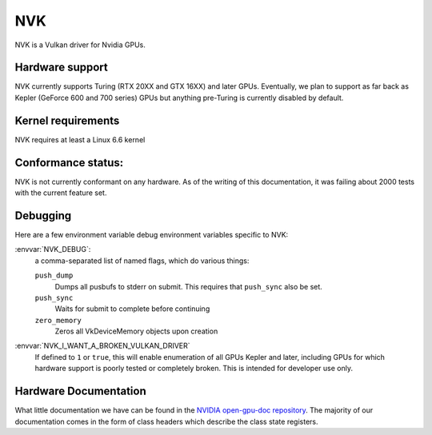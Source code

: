 NVK
===

NVK is a Vulkan driver for Nvidia GPUs.

Hardware support
----------------

NVK currently supports Turing (RTX 20XX and GTX 16XX) and later GPUs.
Eventually, we plan to support as far back as Kepler (GeForce 600 and 700
series) GPUs but anything pre-Turing is currently disabled by default.

Kernel requirements
-------------------

NVK requires at least a Linux 6.6 kernel

Conformance status:
-------------------

NVK is not currently conformant on any hardware.  As of the writing of this
documentation, it was failing about 2000 tests with the current feature
set.

Debugging
---------

Here are a few environment variable debug environment variables
specific to NVK:

:envvar:`NVK_DEBUG`:
   a comma-separated list of named flags, which do various things:

   ``push_dump``
      Dumps all pusbufs to stderr on submit.  This requires that
      ``push_sync`` also be set.
   ``push_sync``
      Waits for submit to complete before continuing
   ``zero_memory``
      Zeros all VkDeviceMemory objects upon creation

:envvar:`NVK_I_WANT_A_BROKEN_VULKAN_DRIVER`
   If defined to ``1`` or ``true``, this will enable enumeration of all
   GPUs Kepler and later, including GPUs for which hardware support is
   poorly tested or completely broken.  This is intended for developer use
   only.

Hardware Documentation
----------------------

What little documentation we have can be found in the `NVIDIA open-gpu-doc
repository <https://github.com/NVIDIA/open-gpu-doc>`__.  The majority of
our documentation comes in the form of class headers which describe the
class state registers.
